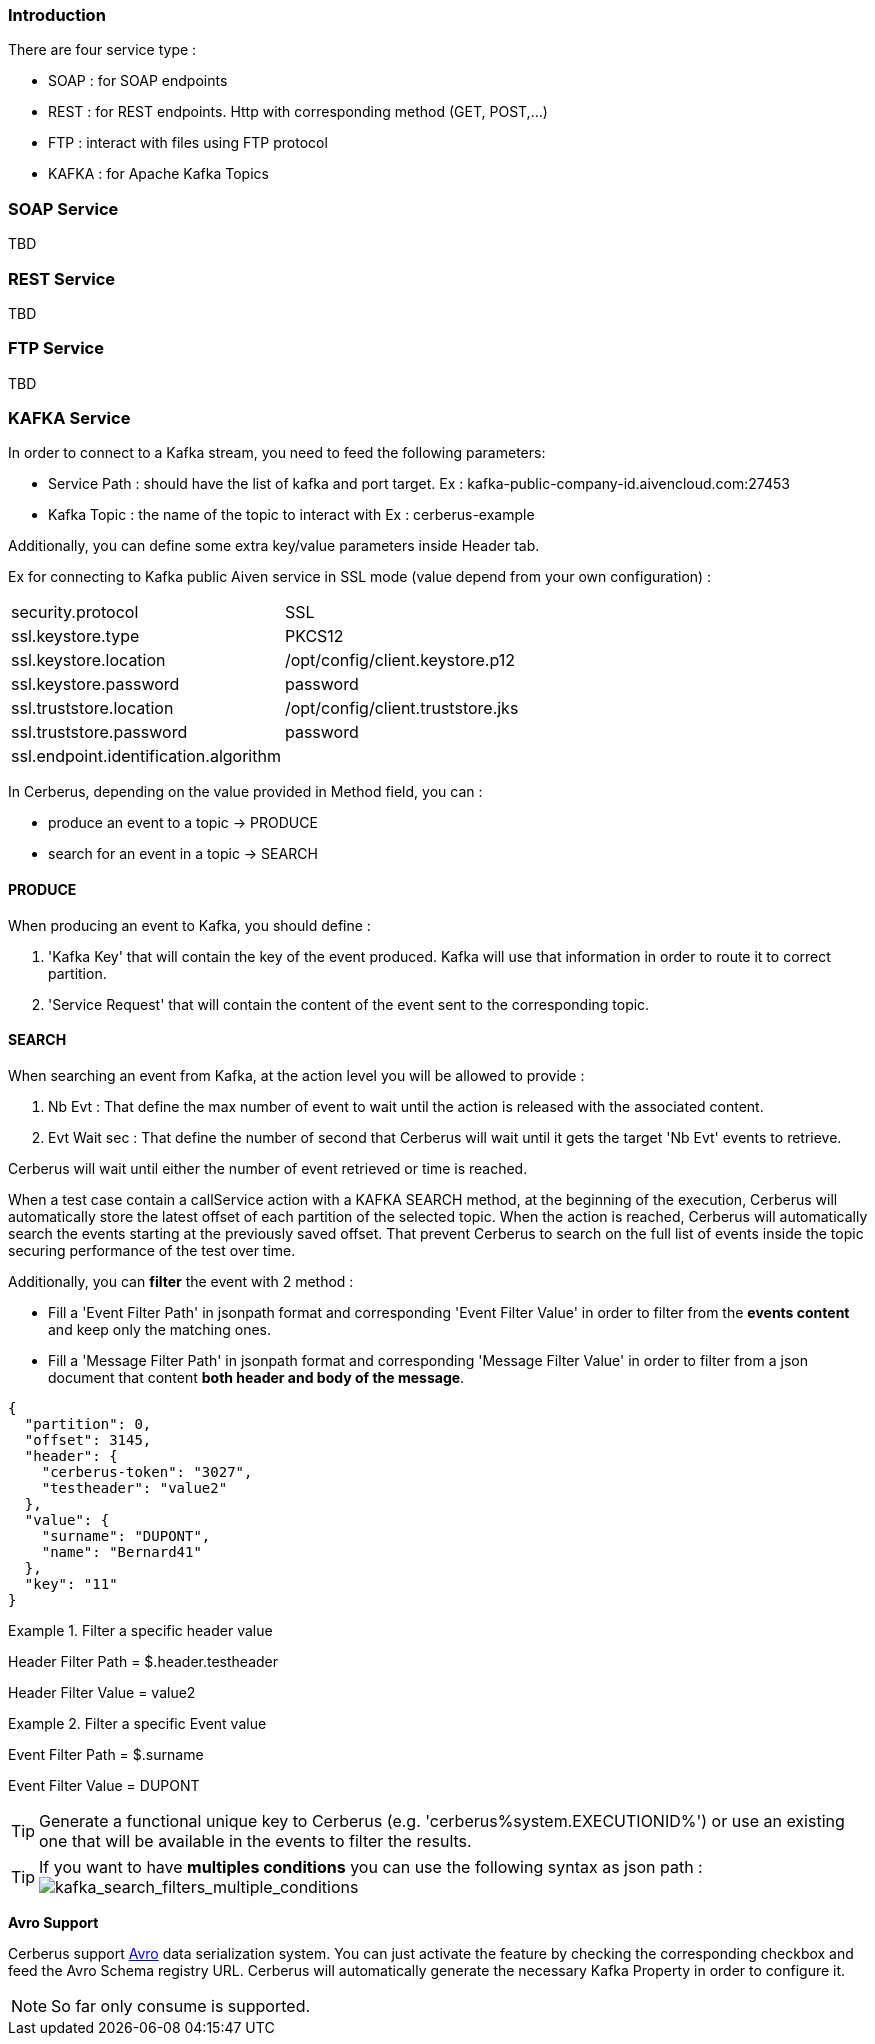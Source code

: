 === Introduction

There are four service type :

* SOAP : for SOAP endpoints
* REST : for REST endpoints. Http with corresponding method (GET, POST,...)
* FTP : interact with files using FTP protocol
* KAFKA : for Apache Kafka Topics

=== SOAP Service

TBD

=== REST Service

TBD

=== FTP Service

TBD

=== KAFKA Service

In order to connect to a Kafka stream,  you need to feed the following parameters:

* Service Path : should have the list of kafka and port target.
    Ex : kafka-public-company-id.aivencloud.com:27453

* Kafka Topic : the name of the topic to interact with
    Ex : cerberus-example

Additionally, you can define some extra key/value parameters inside Header tab.

Ex for connecting to Kafka public Aiven service in SSL mode (value depend from your own configuration) : 
|=== 

| security.protocol | SSL

| ssl.keystore.type | PKCS12

| ssl.keystore.location | /opt/config/client.keystore.p12

| ssl.keystore.password | password

| ssl.truststore.location | /opt/config/client.truststore.jks

| ssl.truststore.password | password

| ssl.endpoint.identification.algorithm | 

|=== 

In Cerberus, depending on the value provided in Method field, you can :

* produce an event to a topic -> PRODUCE
* search for an event in a topic -> SEARCH
    
==== PRODUCE

When producing an event to Kafka, you should define :

. 'Kafka Key' that will contain the key of the event produced. Kafka will use that information in order to route it to correct partition.

. 'Service Request' that will contain the content of the event sent to the corresponding topic.

==== SEARCH

When searching an event from Kafka, at the action level you will be allowed to provide :

. Nb Evt : That define the max number of event to wait until the action is released with the associated content.

. Evt Wait sec : That define the number of second that Cerberus will wait until it gets the target 'Nb Evt' events to retrieve.

Cerberus will wait until either the number of event retrieved or time is reached.

When a test case contain a callService action with a KAFKA SEARCH method, at the beginning of the execution, Cerberus will automatically store the latest offset of each partition of the selected topic. When the action is reached, Cerberus will automatically search the events starting at the previously saved offset. That prevent Cerberus to search on the full list of events inside the topic securing performance of the test over time.

Additionally, you can *filter* the event with 2 method :

* Fill a 'Event Filter Path' in jsonpath format and corresponding 'Event Filter Value' in order to filter from the *events content* and keep only the matching ones.

* Fill a 'Message Filter Path' in jsonpath format and corresponding 'Message Filter Value' in order to filter from a json document that content **both header and body of the message**. 
[source,]
----
{
  "partition": 0,
  "offset": 3145,
  "header": {
    "cerberus-token": "3027",
    "testheader": "value2"
  },
  "value": {
    "surname": "DUPONT",
    "name": "Bernard41"
  },
  "key": "11"
}
----

.Filter a specific header value
====
Header Filter Path = $.header.testheader

Header Filter Value = value2
====

.Filter a specific Event value
====
Event Filter Path = $.surname

Event Filter Value = DUPONT
====


[TIP]
====
Generate a functional unique key to Cerberus (e.g. 'cerberus%system.EXECUTIONID%') or use an existing one that will be available in the events to filter the results.

====


[TIP]
====
If you want to have *multiples conditions* you can use the following syntax as json path :
image:kafka_search2.png[kafka_search_filters_multiple_conditions]

====

**Avro Support**

Cerberus support https://avro.apache.org/[Avro] data serialization system.
You can just activate the feature by checking the corresponding checkbox and feed the Avro Schema registry URL.
Cerberus will automatically generate the necessary Kafka Property in order to configure it.
[NOTE]
====

So far only consume is supported.
====


